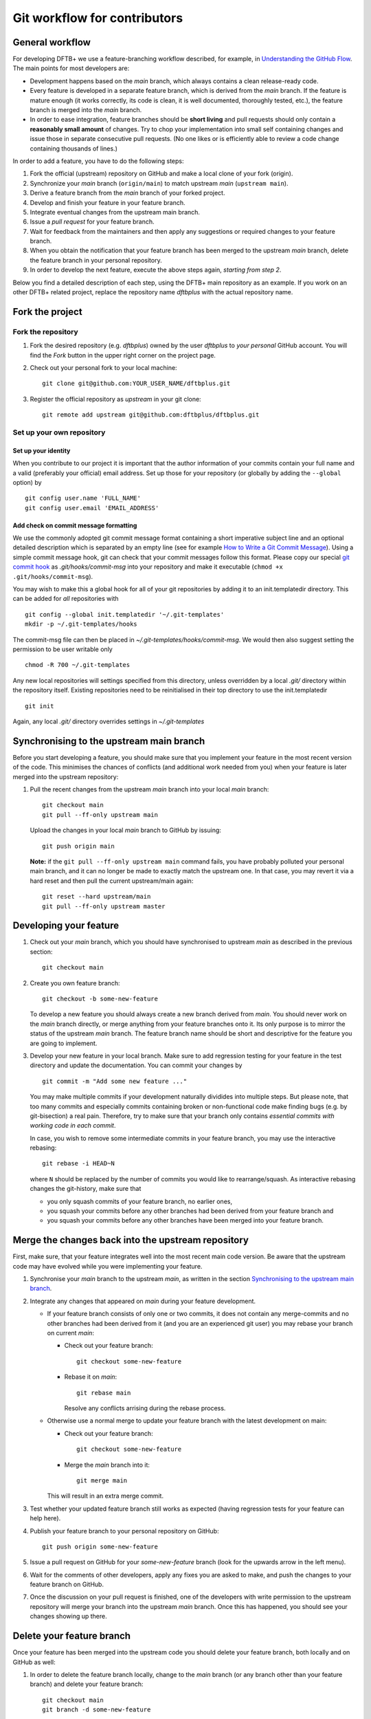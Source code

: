 .. highlight:: none

*****************************
Git workflow for contributors
*****************************

General workflow
================

For developing DFTB+ we use a feature-branching workflow described, for example,
in `Understanding the GitHub Flow
<https://guides.github.com/introduction/flow/>`_. The main points for most
developers are:

* Development happens based on the `main` branch, which always contains a
  clean release-ready code.

* Every feature is developed in a separate feature branch, which is derived from
  the `main` branch. If the feature is mature enough (it works correctly, its
  code is clean, it is well documented, thoroughly tested, etc.), the feature
  branch is merged into the `main` branch.

* In order to ease integration, feature branches should be **short living** and
  pull requests should only contain a **reasonably small amount** of
  changes. Try to chop your implementation into small self containing changes
  and issue those in separate consecutive pull requests. (No one likes or is
  efficiently able to review a code change containing thousands of lines.)


In order to add a feature, you have to do the following steps:

#. Fork the official (upstream) repository on GitHub and make a local clone of
   your fork (origin).

#. Synchronize your `main` branch (``origin/main``) to match upstream
   `main` (``upstream main``).

#. Derive a feature branch from the `main` branch of your forked project.

#. Develop and finish your feature in your feature branch.

#. Integrate eventual changes from the upstream main branch.

#. Issue a *pull request* for your feature branch.

#. Wait for feedback from the maintainers and then apply any suggestions or
   required changes to your feature branch.

#. When you obtain the notification that your feature branch has been merged to
   the upstream `main` branch, delete the feature branch in your personal
   repository.

#. In order to develop the next feature, execute the above steps again,
   *starting from step 2*.

Below you find a detailed description of each step, using the DFTB+ main
repository as an example. If you work on an other DFTB+ related project, replace
the repository name `dftbplus` with the actual repository name.



Fork the project
================

Fork the repository
-------------------

#. Fork the desired repository (e.g. `dftbplus`) owned by the user `dftbplus` to
   *your personal* GitHub account. You will find the `Fork` button in the upper
   right corner on the project page.

#. Check out your personal fork to your local machine::

       git clone git@github.com:YOUR_USER_NAME/dftbplus.git

#. Register the official repository as `upstream` in your git clone::

       git remote add upstream git@github.com:dftbplus/dftbplus.git



Set up your own repository
--------------------------

Set up your identity
....................

When you contribute to our project it is important that the author information
of your commits contain your full name and a valid (preferably your official)
email address. Set up those for your repository (or globally by adding the
``--global`` option) by ::

    git config user.name 'FULL_NAME'
    git config user.email 'EMAIL_ADDRESS'


Add check on commit message formatting
......................................

We use the commonly adopted git commit message format containing a short
imperative subject line and an optional detailed description which is separated
by an empty line (see for example `How to Write a Git Commit Message
<https://chris.beams.io/posts/git-commit/>`_). Using a simple commit message
hook, git can check that your commit messages follow this format. Please copy
our special `git commit hook
<https://gist.github.com/aradi/a651ee97cc6bd09acb237794a05eaa7f>`_ as
`.git/hooks/commit-msg` into your repository and make it executable (``chmod +x
.git/hooks/commit-msg``).

You may wish to make this a global hook for all of your git repositories by
adding it to an init.templatedir directory. This can be added for `all`
repositories with ::

  git config --global init.templatedir '~/.git-templates'
  mkdir -p ~/.git-templates/hooks

The commit-msg file can then be placed in `~/.git-templates/hooks/commit-msg`.
We would then also suggest setting the permission to be user writable only ::

  chmod -R 700 ~/.git-templates

Any new local repositories will settings specified from this directory, unless
overridden by a local `.git/` directory within the repository itself. Existing
repositories need to be reinitialised in their top directory to use the
init.templatedir ::

  git init

Again, any local `.git/` directory overrides settings in `~/.git-templates`


Synchronising to the upstream main branch
===========================================

Before you start developing a feature, you should make sure that you implement
your feature in the most recent version of the code. This minimises the chances
of conflicts (and additional work needed from you) when your feature is later
merged into the upstream repository:

#. Pull the recent changes from the upstream `main` branch into your local
   `main` branch::

       git checkout main
       git pull --ff-only upstream main

   Upload the changes in your local `main` branch to GitHub by issuing::

       git push origin main

   **Note:** if the ``git pull --ff-only upstream main`` command fails, you
   have probably polluted your personal main branch, and it can no longer be
   made to exactly match the upstream one. In that case, you may revert it via a
   hard reset and then pull the current upstream/main again::

       git reset --hard upstream/main
       git pull --ff-only upstream master


Developing your feature
=======================

#. Check out your `main` branch, which you should have synchronised to
   upstream `main` as described in the previous section::

     git checkout main

#. Create you own feature branch::

     git checkout -b some-new-feature

   To develop a new feature you should always create a new branch derived from
   `main`.  You should never work on the `main` branch directly, or merge
   anything from your feature branches onto it. Its only purpose is to mirror
   the status of the upstream `main` branch. The feature branch name should be
   short and descriptive for the feature you are going to implement.

#. Develop your new feature in your local branch. Make sure to add regression
   testing for your feature in the test directory and update the documentation.
   You can commit your changes by ::

       git commit -m "Add some new feature ..."

   You may make multiple commits if your development naturally dividides into
   multiple steps. But please note, that too many commits and especially commits
   containing broken or non-functional code make finding bugs (e.g. by
   git-bisection) a real pain. Therefore, try to make sure that your branch only
   contains *essential commits with working code in each commit*.

   In case, you wish to remove some intermediate commits in your feature branch,
   you may use the interactive rebasing::

     git rebase -i HEAD~N

   where ``N`` should be replaced by the number of commits you would like to
   rearrange/squash. As interactive rebasing changes the git-history, make sure
   that

   * you only squash commits of your feature branch, no earlier ones,

   * you squash your commits before any other branches had been derived from
     your feature branch and

   * you squash your commits before any other branches have been merged into
     your feature branch.


Merge the changes back into the upstream repository
===================================================

First, make sure, that your feature integrates well into the most recent main
code version. Be aware that the upstream code may have evolved while you were
implementing your feature.

#. Synchronise your `main` branch to the upstream `main`, as written in the
   section `Synchronising to the upstream main branch`_.

#. Integrate any changes that appeared on `main` during your feature
   development.

   * If your feature branch consists of only one or two commits, it does not
     contain any merge-commits and no other branches had been derived from it
     (and you are an experienced git user) you may rebase your branch on current
     `main`:

     - Check out your feature branch::

         git checkout some-new-feature

     - Rebase it on `main`::

         git rebase main

       Resolve any conflicts arrising during the rebase process.

   * Otherwise use a normal merge to update your feature branch with the latest
     development on main:

     - Check out your feature branch::

         git checkout some-new-feature

     - Merge the `main` branch into it::

         git merge main

     This will result in an extra merge commit.

#. Test whether your updated feature branch still works as expected (having
   regression tests for your feature can help here).

#. Publish your feature branch to your personal repository on GitHub::

       git push origin some-new-feature

#. Issue a pull request on GitHub for your `some-new-feature` branch (look for
   the upwards arrow in the left menu).

#. Wait for the comments of other developers, apply any fixes you are asked to
   make, and push the changes to your feature branch on GitHub.

#. Once the discussion on your pull request is finished, one of the developers
   with write permission to the upstream repository will merge your branch into
   the upstream `main` branch. Once this has happened, you should see your
   changes showing up there.


Delete your feature branch
==========================

Once your feature has been merged into the upstream code you should delete your
feature branch, both locally and on GitHub as well:

#. In order to delete the feature branch locally, change to the `main` branch
   (or any branch other than your feature branch) and delete your feature
   branch::

       git checkout main
       git branch -d some-new-feature

#. In order to delete the feature branch on GitHub as well use the command::

       git push origin --delete some-new-feature

This closes the development cycle of your feature and opens a new one for the
next one you are going to develop. You can then again create a new branch for
the new feature and develop your next extension starting with the steps
described in section `Synchronising to the upstream main branch`_.


A few notes about Submodules
============================

The DFTB+ program uses several libraries from elsewhere in the project. Some of
those libraries (e.g. MpiFx, ScalapackFx, libNEGF, libMBD) are included within
the repository via the git `submodule` mechanism.


Checking out submodules
-----------------------

When checking out the code, you should pull the submodules with ::

  git submodule update --init --recursive


Updating submodules after changing to a branch
----------------------------------------------

If you switch between branches, the branch you change into may reference a
different commit of a submodule than the branch you just have left. You can
recognise this by looking at the status of the submodules after the branch
change, e.g. by issuing ::

  git status

The directories containing affected submodules will have their status set to be
"modified". These submodules must be realigned to the correct commit (to the
commit recorded for the current branch) before you do any other work in the
branch. You can do this for all submodules by issuing ::

  git submodule update --recursive

If both the submodule commit id and also the repository URL for the submodule
change when switching to a new branch, you will have to synchronise the
repository URLs first before doing the update, e.g. ::

  git submodule sync --recursive
  git submodule update --recursive


Changing submodule content
--------------------------

If you need to modify the submodules, you should fork their respective projects
and work according their development workflow (remember, that in several cases
these are projects developed and maintained by groups not part of the DFTB+
team).

If you want to update DFTB+ to use a new version of a given submodule, do the
following steps:

#. Go to the ``origin`` folder containing the submodule.

#. Fetch the relevant branch from the upstream-project of the submodule.

#. Check out the commit which should be used by DFTB+. (If this commit is on a
   different branch from the one recorded in the `.gitmodules` file in the DFTB+
   source folder, make sure to correct the branch name there.)

#. Update the submodule commit ID's (recorded in `CMakeFiles.txt`) by
   executing ::

     ./utils/test/check_submodule_commits -u

   from the DFTB+ source folder.

#. Stage the submodule folder and the `CMakeFiles.txt` file for a commit and
   commit your changes.


Referencing submodules
----------------------

Since the code should be available for users without accounts on github.com, all
submodules are included as web (https) links instead of ssh references.

If you work on the integration of the submodules, you might find it useful to
globally configure git to substitute ssh links for the https references by
issuing the command ::

  git config --global url.ssh://git@github.com/.insteadOf https://github.com/

You can alternatively set up this substitution for only your local `dftbplus`
repository. You should run this command in the directory containing your copy
and leave out the ``--global`` option.
